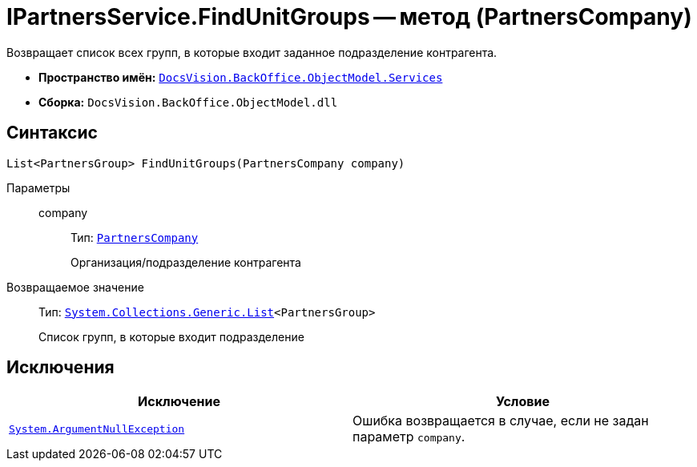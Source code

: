 = IPartnersService.FindUnitGroups -- метод (PartnersCompany)

Возвращает список всех групп, в которые входит заданное подразделение контрагента.

* *Пространство имён:* `xref:BackOffice-ObjectModel-Services-Entities:Services_NS.adoc[DocsVision.BackOffice.ObjectModel.Services]`
* *Сборка:* `DocsVision.BackOffice.ObjectModel.dll`

== Синтаксис

[source,csharp]
----
List<PartnersGroup> FindUnitGroups(PartnersCompany company)
----

Параметры::
company:::
Тип: `xref:BackOffice-ObjectModel-Partners:PartnersCompany_CL.adoc[PartnersCompany]`
+
Организация/подразделение контрагента

Возвращаемое значение::
Тип: `http://msdn.microsoft.com/ru-ru/library/6sh2ey19.aspx[System.Collections.Generic.List]<PartnersGroup>`
+
Список групп, в которые входит подразделение

== Исключения

[cols=",",options="header"]
|===
|Исключение |Условие
|`http://msdn.microsoft.com/ru-ru/library/system.argumentnullexception.aspx[System.ArgumentNullException]` |Ошибка возвращается в случае, если не задан параметр `company`.
|===
